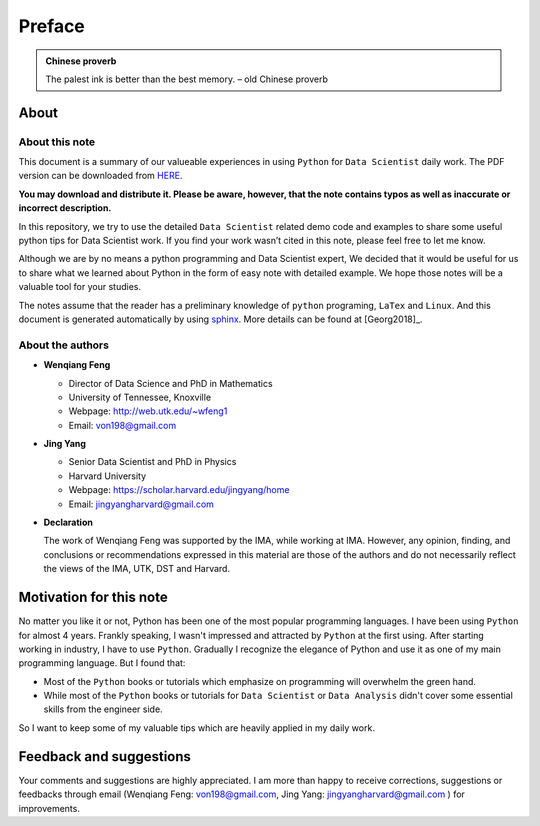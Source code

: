.. _preface:

=======
Preface
=======

.. |py| replace:: ``Python``
.. |ds| replace:: ``Data Scientist``
.. |da| replace:: ``Data Analysis``

.. admonition:: Chinese proverb

	The palest ink is better than the best memory. – old Chinese proverb


About
+++++

About this note
---------------

This document is a summary of our valueable experiences in using |py| 
for |ds| daily work. The PDF version can be downloaded from `HERE <sphinxgithub.pdf>`_. 

**You may download and distribute it. Please be aware, however, that the note contains typos as well as inaccurate or incorrect description.** 

In this repository, we try to use the detailed |ds| related demo code and 
examples to share some useful python tips for Data Scientist work. If you 
find your work wasn’t cited in this note, please feel free to let me know.

Although we are by no means a python programming and Data Scientist expert, 
We decided that it would be useful for us to share what we learned 
about Python in the form of easy note with detailed example. 
We hope those notes will be a valuable tool for your studies.

The notes assume that the reader has a preliminary knowledge of ``python`` programing, ``LaTex`` and ``Linux``. And this document is generated automatically by using `sphinx`_. More details can be found at [Georg2018]_.

.. _sphinx: http://sphinx.pocoo.org

About the authors
-----------------

* **Wenqiang Feng** 
	
  * Director of Data Science and PhD in Mathematics
  * University of Tennessee, Knoxville
  * Webpage: http://web.utk.edu/~wfeng1
  * Email: von198@gmail.com

* **Jing Yang**

  * Senior Data Scientist and PhD in Physics
  * Harvard University
  * Webpage: https://scholar.harvard.edu/jingyang/home
  * Email: jingyangharvard@gmail.com

* **Declaration**

  The work of Wenqiang Feng was supported by the IMA, while working at IMA. However,
  any opinion, finding, and conclusions or recommendations expressed in this material
  are those of the authors and do not necessarily reflect the views of the IMA, UTK,
  DST and Harvard.


Motivation for this note
++++++++++++++++++++++++


No matter you like it or not, Python has been one of the most popular programming languages.
I have been using |py| for almost 4 years. Frankly speaking, I wasn't impressed and attracted 
by |py| at the first using. After starting working in industry, I have to use |py|. Gradually
I recognize the elegance of Python and use it as one of my main programming language. But I found that:

* Most of the |py| books or tutorials which emphasize on programming will overwhelm the green hand.
* While most of the |py| books or tutorials for |ds| or |da| didn't cover some essential skills
  from the engineer side.

So I want to keep some of my valuable tips which are heavily applied in my daily work. 


Feedback and suggestions
++++++++++++++++++++++++
Your comments and suggestions are highly appreciated. I am more than happy to receive 
corrections, suggestions or feedbacks through email (Wenqiang Feng: von198@gmail.com,
Jing Yang: jingyangharvard@gmail.com ) for improvements.
